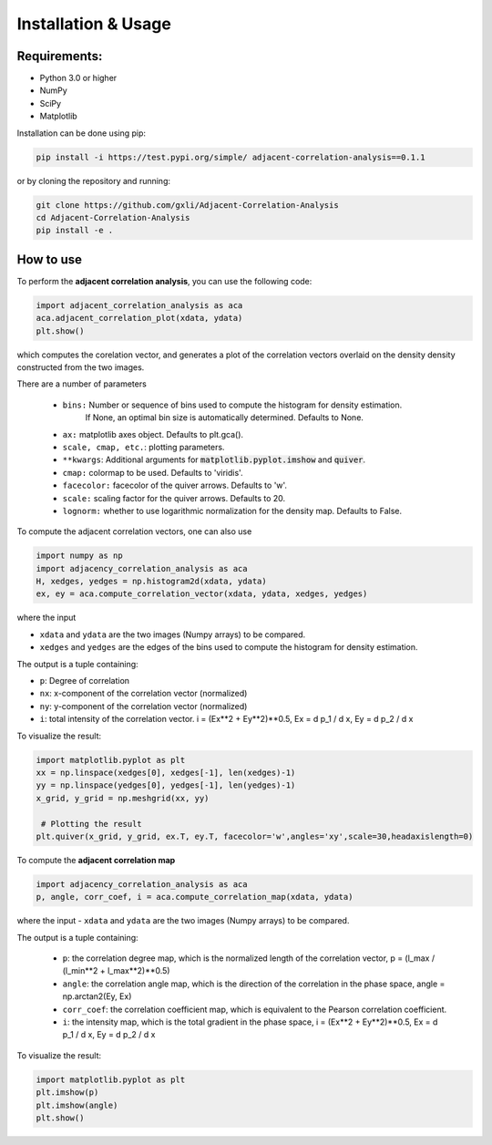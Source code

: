 Installation & Usage
********************



-------------
Requirements:
-------------

* Python 3.0 or higher
* NumPy
* SciPy
* Matplotlib


Installation can be done using pip:

.. code:: bash
  
   pip install -i https://test.pypi.org/simple/ adjacent-correlation-analysis==0.1.1    

or by cloning the repository and running:

.. code:: bash
  
  git clone https://github.com/gxli/Adjacent-Correlation-Analysis
  cd Adjacent-Correlation-Analysis
  pip install -e .

-----------
How to use 
-----------


To perform the **adjacent correlation analysis**, you can use the following code:

.. code-block:: python

   import adjacent_correlation_analysis as aca
   aca.adjacent_correlation_plot(xdata, ydata)
   plt.show()

which computes the corelation vector, and generates a plot of the correlation vectors overlaid on the density density constructed from the two images.

There are a number of parameters

   - ``bins:`` Number or sequence of bins used to compute the histogram for density estimation. 
              If None, an optimal bin size is automatically determined. Defaults to None.
   -   ``ax:`` matplotlib axes object. Defaults to plt.gca().
   -   ``scale, cmap, etc.``: plotting parameters.
   -   ``**kwargs``: Additional arguments for :code:`matplotlib.pyplot.imshow` and :code:`quiver`.
   -   ``cmap:`` colormap to be used. Defaults to 'viridis'.
   -   ``facecolor:`` facecolor of the quiver arrows. Defaults to 'w'.
   -   ``scale:`` scaling factor for the quiver arrows. Defaults to 20.
   -   ``lognorm:`` whether to use logarithmic normalization for the density map. Defaults to False.


To compute the adjacent correlation vectors, one can also use

.. code:: python

   import numpy as np
   import adjacency_correlation_analysis as aca
   H, xedges, yedges = np.histogram2d(xdata, ydata)
   ex, ey = aca.compute_correlation_vector(xdata, ydata, xedges, yedges)

where the input

- ``xdata`` and ``ydata`` are the two images (Numpy arrays) to be compared.
- ``xedges`` and ``yedges`` are the edges of the bins used to compute the histogram for density estimation.

The output is a tuple containing:

- ``p``: Degree of correlation 
- ``nx``: x-component of the correlation vector (normalized)
- ``ny``: y-component of the correlation vector (normalized)

- ``i``: total intensity of the correlation vector. i = (Ex**2 + Ey**2)**0.5, Ex = d p_1 / d x, Ey = d p_2 / d x

To visualize the result:

.. code:: python

   import matplotlib.pyplot as plt
   xx = np.linspace(xedges[0], xedges[-1], len(xedges)-1)
   yy = np.linspace(yedges[0], yedges[-1], len(yedges)-1)
   x_grid, y_grid = np.meshgrid(xx, yy)
    
    # Plotting the result
   plt.quiver(x_grid, y_grid, ex.T, ey.T, facecolor='w',angles='xy',scale=30,headaxislength=0)





To compute the **adjacent correlation map**

.. code:: python

   import adjacency_correlation_analysis as aca
   p, angle, corr_coef, i = aca.compute_correlation_map(xdata, ydata)

where the input
- ``xdata`` and ``ydata`` are the two images (Numpy arrays) to be compared.

The output is a tuple containing:

 - ``p``: the correlation degree map, which is the normalized length of the correlation vector, p = (l_max / (l_min**2 + l_max**2)**0.5)
 - ``angle``: the correlation angle map, which is the direction of the correlation in the phase space, angle = np.arctan2(Ey, Ex)
 - ``corr_coef``: the correlation coefficient map, which is equivalent to the Pearson correlation coefficient.
 - ``i``: the intensity map, which is the total gradient in the phase space,  i = (Ex**2 + Ey**2)**0.5, Ex = d p_1 / d x, Ey = d p_2 / d x



To visualize the result:

.. code:: python

   import matplotlib.pyplot as plt
   plt.imshow(p)
   plt.imshow(angle)
   plt.show()

